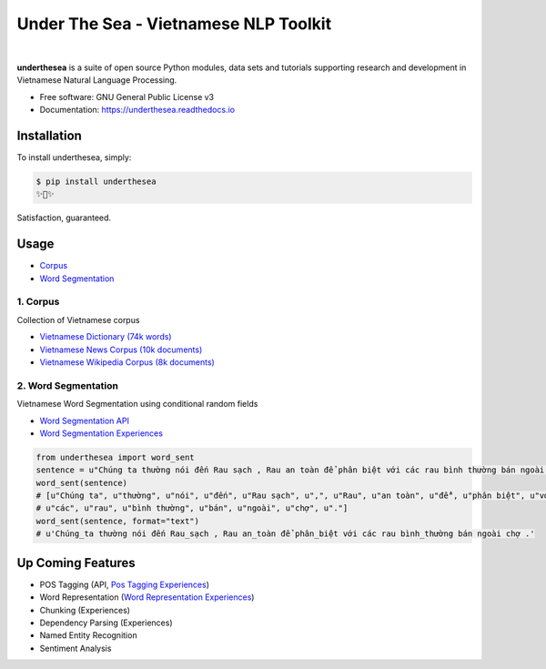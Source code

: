 ========================================
Under The Sea - Vietnamese NLP Toolkit
========================================


.. image:: https://img.shields.io/pypi/v/underthesea.svg
        :target: https://pypi.python.org/pypi/underthesea

.. image:: https://img.shields.io/travis/magizbox/underthesea.svg
        :target: https://travis-ci.org/magizbox/underthesea

.. image:: https://readthedocs.com/projects/magizbox-underthesea/badge/?version=latest
        :target: https://magizbox-underthesea.readthedocs-hosted.com/en/latest/?badge=latest
        :alt: Documentation Status
.. image:: https://pyup.io/repos/github/magizbox/underthesea/shield.svg
        :target: https://pyup.io/repos/github/magizbox/underthesea/
        :alt: Updates
|
.. image:: https://raw.githubusercontent.com/magizbox/underthesea/master/logo.jpg
        :target: https://raw.githubusercontent.com/magizbox/underthesea/master/logo.jpg

**underthesea** is a suite of open source Python modules, data sets and tutorials supporting research and development in Vietnamese Natural Language Processing.

* Free software: GNU General Public License v3
* Documentation: `https://underthesea.readthedocs.io <https://magizbox-underthesea.readthedocs-hosted.com/en/latest/>`_


Installation
----------------------------------------

To install underthesea, simply:

.. code-block:: bash

    $ pip install underthesea
    ✨🍰✨

Satisfaction, guaranteed.

Usage
----------------------------------------

* `Corpus <#1-corpus>`_
* `Word Segmentation <#2-word-segmentation>`_

******************************
1. Corpus
******************************

.. image:: https://img.shields.io/badge/documents-18k-red.svg

.. image:: https://img.shields.io/badge/words-74k-red.svg

Collection of Vietnamese corpus

* `Vietnamese Dictionary (74k words) <https://github.com/magizbox/underthesea/tree/master/underthesea/corpus/data>`_

* `Vietnamese News Corpus (10k documents) <https://github.com/magizbox/corpus.vinews>`_
* `Vietnamese Wikipedia Corpus (8k documents) <https://github.com/magizbox/corpus.viwiki>`_

******************************
2. Word Segmentation
******************************

.. image:: https://img.shields.io/badge/F1-97%25-red.svg

Vietnamese Word Segmentation using conditional random fields

* `Word Segmentation API <https://magizbox-underthesea.readthedocs-hosted.com/en/latest/api.html#word-sent-package>`_
* `Word Segmentation Experiences <https://github.com/magizbox/underthesea.word_sent>`_

.. code-block:: python

    from underthesea import word_sent
    sentence = u"Chúng ta thường nói đến Rau sạch , Rau an toàn để phân biệt với các rau bình thường bán ngoài chợ ."
    word_sent(sentence)
    # [u"Chúng ta", u"thường", u"nói", u"đến", u"Rau sạch", u",", u"Rau", u"an toàn", u"để", u"phân biệt", u"với",
    # u"các", u"rau", u"bình thường", u"bán", u"ngoài", u"chợ", u"."]
    word_sent(sentence, format="text")
    # u'Chúng_ta thường nói đến Rau_sạch , Rau an_toàn để phân_biệt với các rau bình_thường bán ngoài chợ .'

Up Coming Features
----------------------------------------

* POS Tagging (API, `Pos Tagging Experiences <https://github.com/magizbox/underthesea.pos_tag>`_)
* Word Representation (`Word Representation Experiences <https://github.com/magizbox/underthesea.word_representation>`_)
* Chunking (Experiences)
* Dependency Parsing (Experiences)
* Named Entity Recognition
* Sentiment Analysis
